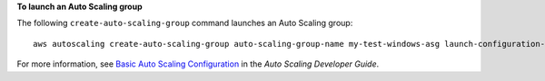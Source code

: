 **To launch an Auto Scaling group**

The following ``create-auto-scaling-group`` command launches an Auto Scaling group::

     aws autoscaling create-auto-scaling-group auto-scaling-group-name my-test-windows-asg launch-configuration-name my-test-windows-lc min-size 0 max-size 1 desired-capacity 1 availability-zones us-west-2c

For more information, see `Basic Auto Scaling Configuration`_ in the *Auto Scaling Developer Guide*.

.. _`Basic Auto Scaling Configuration`: http://docs.aws.amazon.com/AutoScaling/latest/DeveloperGuide/US_BasicSetup.html
